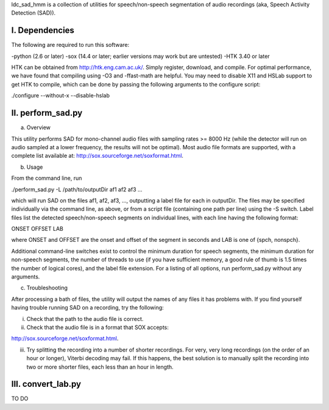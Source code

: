 ldc_sad_hmm is a collection of utilities for speech/non-speech segmentation of audio recordings (aka, Speech Activity Detection (SAD)).


I. Dependencies
---------------
The following are required to run this software:

-python (2.6 or later)
-sox (14.4 or later; earlier versions may work but are untested)
-HTK 3.40 or later

HTK can be obtained from http://htk.eng.cam.ac.uk/. Simply register, download, and compile. For optimal performance, we have found that compiling using -O3 and -ffast-math are helpful. You may need to disable X11 and HSLab support to get HTK to compile, which can be done by passing the following arguments to the configure script:

./configure --without-x --disable-hslab


II. perform_sad.py
-----------------
a) Overview

This utility performs SAD for mono-channel audio files with sampling rates >= 8000 Hz (while the detector will run on audio sampled at a lower frequency, the results will not be optimal). Most audio file formats are supported, with a complete list available at: http://sox.sourceforge.net/soxformat.html.


b) Usage

From the command line, run

./perform_sad.py -L /path/to/outputDir af1 af2 af3 ...

which will run SAD on the files af1, af2, af3, ..., outputting a label file for each in outputDir. The files may be specified individually via the command line, as above, or from a script file (containing one path per line) using the -S switch. Label files list the detected speech/non-speech segments on individual lines, with each line having the following format:

ONSET OFFSET LAB

where ONSET and OFFSET are the onset and offset of the segment in seconds and LAB is one of {spch, nonspch}.

Additional command-line switches exist to control the minimum duration for speech segments, the minimum duration for non-speech segments, the number of threads to use (if you have sufficient memory, a good rule of thumb is 1.5 times the number of logical cores), and the label file extension. For a listing of all options, run perform_sad.py without any arguments.


c) Troubleshooting

After processing a bath of files, the utility will output the names of any files it has problems with. If you find yourself having trouble running SAD on a recording, try the following:

i) Check that the path to the audio file is correct.

ii) Check that the audio file is in a format that SOX accepts: 

http://sox.sourceforge.net/soxformat.html.


iii) Try splitting the recording into a number of shorter recordings. For very, very long recordings (on the order of an hour or longer), Viterbi decoding may fail. If this happens, the best solution is to manually split the recording into  two or more shorter files, each less than an hour in length.


III. convert_lab.py
--------------------
TO DO 

